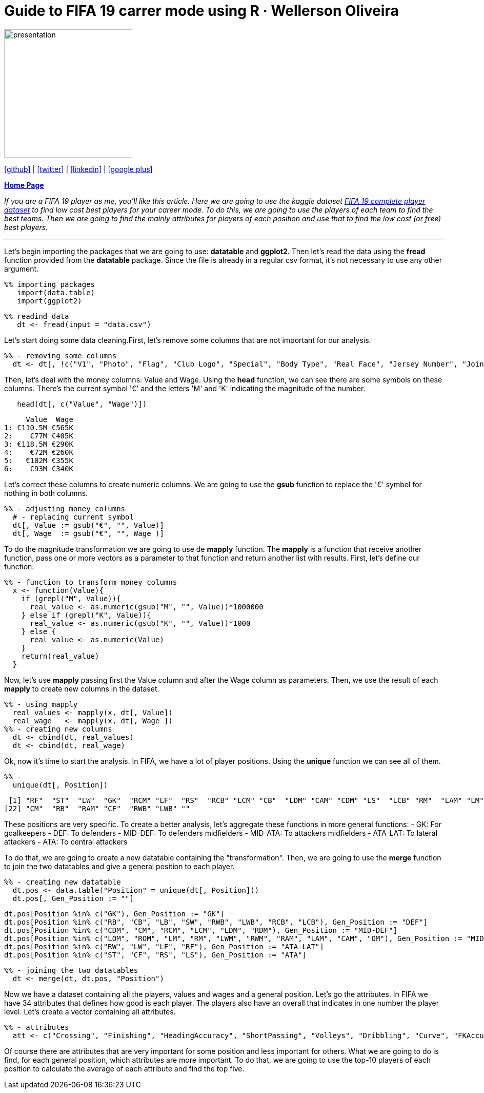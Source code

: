 :stylesheet: clean.css

:icons: font

= Guide to FIFA 19 carrer mode using R · Wellerson Oliveira

image::/../../images/presentation_image.png[presentation, 250, 250, align = "center"]

[.text-center]
icon:github[size=1.5x, link="https://github.com/wellerson-oliveira", align = "center"] | icon:twitter[link="https://twitter.com/_WellersonVO", align = "center"] | icon:linkedin[link="https://www.linkedin.com/in/wellerson-oliveira-aa121410a/", align = "center"] | icon:google-plus[link="https://plus.google.com/u/0/115562689876020120903", align = "center"]

[.text-center]
**link:/../../index.html[Home Page]**

[.text-center]
_If you are a FIFA 19 player as me, you'll like this article. Here we are going to use the kaggle dataset link:https://www.kaggle.com/karangadiya/fifa19[FIFA 19 complete player dataset] to find low cost best players for your career mode. To do this, we are going to use the players of each team to find the best teams. Then we are going to find the mainly attributes for players of each position and use that to find the low cost (or free) best players._ 

---

Let's begin importing the packages that we are going to use: **datatable** and **ggplot2**. Then let's read the data using the **fread** function provided from the **datatable** package. Since the file is already in a regular csv format, it's not necessary to use any other argument.

[source, ruby]
%% importing packages
   import(data.table)
   import(ggplot2)

[source, ruby]
%% readind data
   dt <- fread(input = "data.csv")

Let's start doing some data cleaning.First, let's remove some columns that are not important for our analysis. 

[source, ruby]
%% - removing some columns
  dt <- dt[, !c("V1", "Photo", "Flag", "Club Logo", "Special", "Body Type", "Real Face", "Jersey Number", "Joined")]
  
Then, let's deal with the money columns: Value and Wage. Using the **head** function, we can see there are some symbols on these columns. There's the current symbol '€' and the letters 'M' and 'K' indicating the magnitude of the number. 

[source, ruby]
   head(dt[, c("Value", "Wage")])

[source, ruby]
     Value  Wage
1: €110.5M €565K
2:    €77M €405K
3: €118.5M €290K
4:    €72M €260K
5:   €102M €355K
6:    €93M €340K

Let's correct these columns to create numeric columns. We are going to use the **gsub** function to replace the '€' symbol for nothing in both columns. 

[source, ruby]
%% - adjusting money columns
  # - replacing current symbol
  dt[, Value := gsub("€", "", Value)]
  dt[, Wage  := gsub("€", "", Wage )]

To do the magnitude transformation we are going to use de **mapply** function. The **mapply** is a function that receive another function, pass one or more vectors as a parameter to that function and return another list with results. First, let's define our function.
  
[source, ruby]
%% - function to transform money columns
  x <- function(Value){
    if (grepl("M", Value)){
      real_value <- as.numeric(gsub("M", "", Value))*1000000
    } else if (grepl("K", Value)){
      real_value <- as.numeric(gsub("K", "", Value))*1000
    } else {
      real_value <- as.numeric(Value)
    }
    return(real_value)
  }

Now, let's use **mapply** passing first the Value column and after the Wage column as parameters. Then, we use the result of each **mapply** to create new columns in the dataset. 

[source, ruby]
%% - using mapply
  real_values <- mapply(x, dt[, Value])
  real_wage   <- mapply(x, dt[, Wage ])
%% - creating new columns
  dt <- cbind(dt, real_values)
  dt <- cbind(dt, real_wage)

Ok, now it's time to start the analysis. In FIFA, we have a lot of player positions. Using the **unique** function we can see all of them. 

[source, ruby]
%% -   
  unique(dt[, Position])

[source, ruby]
 [1] "RF"  "ST"  "LW"  "GK"  "RCM" "LF"  "RS"  "RCB" "LCM" "CB"  "LDM" "CAM" "CDM" "LS"  "LCB" "RM"  "LAM" "LM"  "LB"  "RDM" "RW" 
[22] "CM"  "RB"  "RAM" "CF"  "RWB" "LWB" ""

These positions are very specific. To create a better analysis, let's aggregate these functions in more general functions: 
- GK: For goalkeepers
- DEF: To defenders
- MID-DEF: To defenders midfielders
- MID-ATA: To attackers midfielders
- ATA-LAT: To lateral attackers
- ATA: To central attackers

To do that, we are going to create a new datatable containing the "transformation". Then, we are going to use the **merge** function to join the two datatables and give a general position to each player. 

[source, ruby]
%% - creating new datatable
  dt.pos <- data.table("Position" = unique(dt[, Position]))
  dt.pos[, Gen_Position := ""]
  
  dt.pos[Position %in% c("GK"), Gen_Position := "GK"]
  dt.pos[Position %in% c("RB", "CB", "LB", "SW", "RWB", "LWB", "RCB", "LCB"), Gen_Position := "DEF"]
  dt.pos[Position %in% c("CDM", "CM", "RCM", "LCM", "LDM", "RDM"), Gen_Position := "MID-DEF"]
  dt.pos[Position %in% c("LOM", "ROM", "LM", "RM", "LWM", "RWM", "RAM", "LAM", "CAM", "OM"), Gen_Position := "MID-ATA"]
  dt.pos[Position %in% c("RW", "LW", "LF", "RF"), Gen_Position := "ATA-LAT"]
  dt.pos[Position %in% c("ST", "CF", "RS", "LS"), Gen_Position := "ATA"]
  
[source, ruby]
%% - joining the two datatables
  dt <- merge(dt, dt.pos, "Position")

Now we have a dataset containing all the players, values and wages and a general position. Let's go the attributes. In FIFA we have 34 attributes that defines how good is each player. The players also have an overall that indicates in one number the player level. Let's create a vector containing all attributes. 

[source, ruby]
%% - attributes
  att <- c("Crossing", "Finishing", "HeadingAccuracy", "ShortPassing", "Volleys", "Dribbling", "Curve", "FKAccuracy", "LongPassing",         "BallControl", "Acceleration", "SprintSpeed", "Agility", "Reactions", "Balance", "ShotPower", "Jumping", "Stamina", "Strength", "LongShots", "Aggression", "Interceptions", "Positioning","Vision","Penalties","Composure", "Marking", "StandingTackle", "SlidingTackle", "GKDiving", "GKHandling", "GKKicking", "GKPositioning", "GKReflexes")

Of course there are attributes that are very important for some position and less important for others. What we are going to do is find, for each general position, which attributes are more important. To do that, we are going to use the top-10 players of each position to calculate the average of each attribute and find the top five.

























